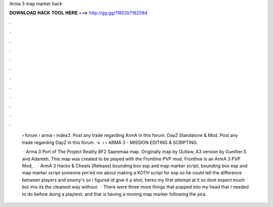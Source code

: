 Arma 3 map marker hack



𝐃𝐎𝐖𝐍𝐋𝐎𝐀𝐃 𝐇𝐀𝐂𝐊 𝐓𝐎𝐎𝐋 𝐇𝐄𝐑𝐄 ===> http://gg.gg/11802k?182584



.



.



.



.



.



.



.



.



.



.



.



.

 › forum › arma › index2. Post any trade regarding ArmA in this forum. DayZ Standalone & Mod. Post any trade regarding DayZ in this forum. ·».  › › ARMA 3 - MISSION EDITING & SCRIPTING.
 
  · Arma 3 Port of The Project Reality BF2 Saaremaa map. Originally map by Outlaw, A3 version by Gunther.S and Adanteh. This map was created to be played with the Frontline PVP mod. Frontline is an ArmA 3 PVP Mod, .  · ArmA 3 Hacks & Cheats [Release] bounding box esp and map marker script; bounding box esp and map marker script someone pm'ed me about making a KOTH script for esp so he could tell the difference between players and enemy's so i figured id give it a shot, heres my first attempt at it so dont expect much but imo its the cleanest way without.  · There were three more things that popped into my head that I needed to do before doing a playtest, and that is having a moving map marker following the pira.
